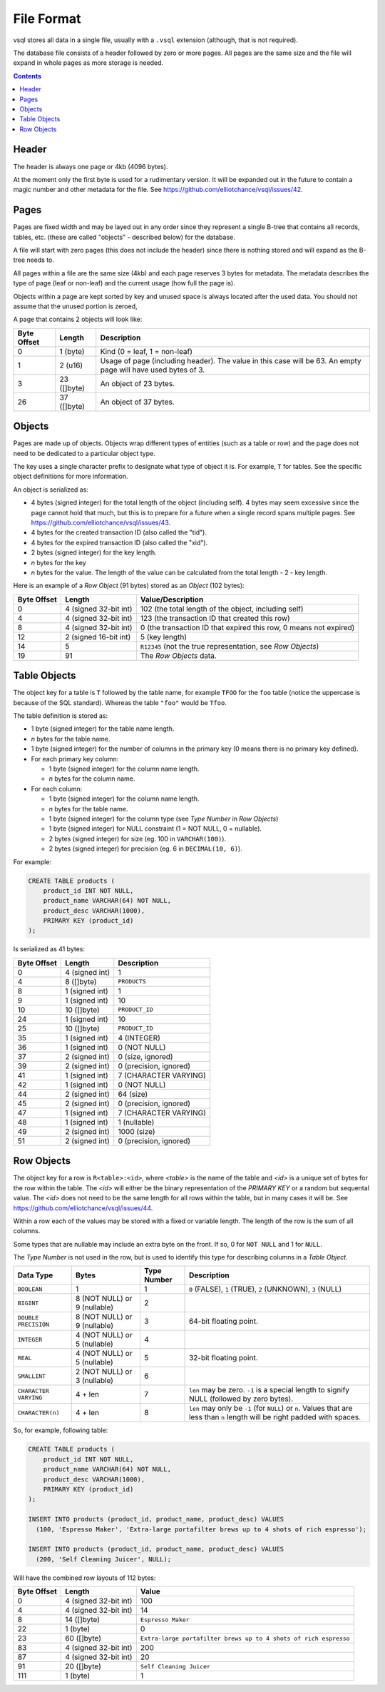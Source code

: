 File Format
===========

vsql stores all data in a single file, usually with a ``.vsql`` extension
(although, that is not required).

The database file consists of a header followed by zero or more pages. All pages
are the same size and the file will expand in whole pages as more storage is
needed.

.. contents::

Header
------

The header is always one page or 4kb (4096 bytes).

At the moment only the first byte is used for a rudimentary version. It will be
expanded out in the future to contain a magic number and other metadata for the
file. See https://github.com/elliotchance/vsql/issues/42.

Pages
-----

Pages are fixed width and may be layed out in any order since they represent a
single B-tree that contains all records, tables, etc. (these are called
"objects" - described below) for the database.

A file will start with zero pages (this does not include the header) since there
is nothing stored and will expand as the B-tree needs to.

All pages within a file are the same size (4kb) and each page reserves 3 bytes
for metadata. The metadata describes the type of page (leaf or non-leaf) and the
current usage (how full the page is).

Objects within a page are kept sorted by key and unused space is always located
after the used data. You should not assume that the unused portion is zeroed,

A page that contains 2 objects will look like:

.. list-table::
  :header-rows: 1

  * - Byte Offset
    - Length
    - Description

  * - 0
    - 1 (byte)
    - Kind (0 = leaf, 1 = non-leaf)

  * - 1
    - 2 (u16)
    - Usage of page (including header). The value in this case will be 63. An
      empty page will have used bytes of 3.

  * - 3
    - 23 ([]byte)
    - An object of 23 bytes.

  * - 26
    - 37 ([]byte)
    - An object of 37 bytes.

Objects
-------

Pages are made up of objects. Objects wrap different types of entities (such as
a table or row) and the page does not need to be dedicated to a particular
object type.

The key uses a single character prefix to designate what type of object it is.
For example, ``T`` for tables. See the specific object definitions for more
information.

An object is serialized as:

- 4 bytes (signed integer) for the total length of the object (including self).
  4 bytes may seem excessive since the page cannot hold that much, but this is
  to prepare for a future when a single record spans multiple pages. See
  https://github.com/elliotchance/vsql/issues/43.
- 4 bytes for the created transaction ID (also called the "tid").
- 4 bytes for the expired transaction ID (also called the "xid").
- 2 bytes (signed integer) for the key length.
- *n* bytes for the key
- *n* bytes for the value. The length of the value can be calculated from the
  total length - 2 - key length.

Here is an example of a *Row Object* (91 bytes) stored as an *Object* (102
bytes):

.. list-table::
  :header-rows: 1

  * - Byte Offset
    - Length
    - Value/Description

  * - 0
    - 4 (signed 32-bit int)
    - 102 (the total length of the object, including self)

  * - 4
    - 4 (signed 32-bit int)
    - 123 (the transaction ID that created this row)

  * - 8
    - 4 (signed 32-bit int)
    - 0 (the transaction ID that expired this row, 0 means not expired)

  * - 12
    - 2 (signed 16-bit int)
    - 5 (key length)

  * - 14
    - 5
    - ``R12345`` (not the true representation, see *Row Objects*)

  * - 19
    - 91
    - The *Row Objects* data.

Table Objects
-------------

The object key for a table is ``T`` followed by the table name, for example
``TFOO`` for the ``foo`` table (notice the uppercase is because of the SQL
standard). Whereas the table ``"foo"`` would be ``Tfoo``.
   
The table definition is stored as:

- 1 byte (signed integer) for the table name length.
- *n* bytes for the table name.
- 1 byte (signed integer) for the number of columns in the primary key (0 means
  there is no primary key defined).
- For each primary key column:

  * 1 byte (signed integer) for the column name length.
  * *n* bytes for the column name.

- For each column:

  * 1 byte (signed integer) for the column name length.
  * *n* bytes for the table name.
  * 1 byte (signed integer) for the column type (see *Type Number* in *Row Objects*)
  * 1 byte (signed integer) for NULL constraint (1 = NOT NULL, 0 = nullable).
  * 2 bytes (signed integer) for size (eg. 100 in ``VARCHAR(100)``).
  * 2 bytes (signed integer) for precision (eg. 6 in ``DECIMAL(10, 6)``).

For example:

.. code-block:: sql

   CREATE TABLE products (
       product_id INT NOT NULL,
       product_name VARCHAR(64) NOT NULL,
       product_desc VARCHAR(1000),
       PRIMARY KEY (product_id)
   );

Is serialized as 41 bytes:

.. list-table::
  :header-rows: 1

  * - Byte Offset
    - Length
    - Description

  * - 0
    - 4 (signed int)
    - 1

  * - 4
    - 8 ([]byte)
    - ``PRODUCTS``

  * - 8
    - 1 (signed int)
    - 1

  * - 9
    - 1 (signed int)
    - 10

  * - 10
    - 10 ([]byte)
    - ``PRODUCT_ID``

  * - 24
    - 1 (signed int)
    - 10

  * - 25
    - 10 ([]byte)
    - ``PRODUCT_ID``

  * - 35
    - 1 (signed int)
    - 4 (INTEGER)

  * - 36
    - 1 (signed int)
    - 0 (NOT NULL)

  * - 37
    - 2 (signed int)
    - 0 (size, ignored)

  * - 39
    - 2 (signed int)
    - 0 (precision, ignored)

  * - 41
    - 1 (signed int)
    - 7 (CHARACTER VARYING)

  * - 42
    - 1 (signed int)
    - 0 (NOT NULL)

  * - 44
    - 2 (signed int)
    - 64 (size)

  * - 45
    - 2 (signed int)
    - 0 (precision, ignored)

  * - 47
    - 1 (signed int)
    - 7 (CHARACTER VARYING)

  * - 48
    - 1 (signed int)
    - 1 (nullable)

  * - 49
    - 2 (signed int)
    - 1000 (size)

  * - 51
    - 2 (signed int)
    - 0 (precision, ignored)

Row Objects
-----------

The object key for a row is ``R<table>:<id>``, where *<table>* is the name of
the table and *<id>* is a unique set of bytes for the row within the table. The
*<id>* will either be the binary representation of the `PRIMARY KEY` or a random
but sequental value. The *<id>* does not need to be the same length for all rows
within the table, but in many cases it will be. See
https://github.com/elliotchance/vsql/issues/44.

Within a row each of the values may be stored with a fixed or variable length.
The length of the row is the sum of all columns.

Some types that are nullable may include an extra byte on the front. If so, 0
for ``NOT NULL`` and 1 for ``NULL``.

The *Type Number* is not used in the row, but is used to identify this type for
describing columns in a *Table Object*.

.. list-table::
  :header-rows: 1

  * - Data Type
    - Bytes
    - Type Number
    - Description

  * - ``BOOLEAN``
    - 1
    - 1
    - ``0`` (FALSE), ``1`` (TRUE), ``2`` (UNKNOWN), ``3`` (NULL)

  * - ``BIGINT``
    - 8 (NOT NULL) or 9 (nullable)
    - 2
    -

  * - ``DOUBLE PRECISION``
    - 8 (NOT NULL) or 9 (nullable)
    - 3
    - 64-bit floating point.

  * - ``INTEGER``
    - 4 (NOT NULL) or 5 (nullable)
    - 4
    -

  * - ``REAL``
    - 4 (NOT NULL) or 5 (nullable)
    - 5
    - 32-bit floating point.

  * - ``SMALLINT``
    - 2 (NOT NULL) or 3 (nullable)
    - 6
    -

  * - ``CHARACTER VARYING``
    - 4 + len
    - 7
    - ``len`` may be zero. ``-1`` is a special length to signify NULL (followed
      by zero bytes).

  * - ``CHARACTER(n)``
    - 4 + len
    - 8
    - ``len`` may only be ``-1`` (for ``NULL``) or ``n``. Values that are less
      than ``n`` length will be right padded with spaces.

So, for example, following table:

.. code-block:: sql

   CREATE TABLE products (
       product_id INT NOT NULL,
       product_name VARCHAR(64) NOT NULL,
       product_desc VARCHAR(1000),
       PRIMARY KEY (product_id)
   );

   INSERT INTO products (product_id, product_name, product_desc) VALUES
     (100, 'Espresso Maker', 'Extra-large portafilter brews up to 4 shots of rich espresso');

   INSERT INTO products (product_id, product_name, product_desc) VALUES
     (200, 'Self Cleaning Juicer', NULL);
   
Will have the combined row layouts of 112 bytes:

.. list-table::
  :header-rows: 1

  * - Byte Offset
    - Length
    - Value

  * - 0
    - 4 (signed 32-bit int)
    - 100

  * - 4
    - 4 (signed 32-bit int)
    - 14

  * - 8
    - 14 ([]byte)
    - ``Espresso Maker``

  * - 22
    - 1 (byte)
    - 0

  * - 23
    - 60 ([]byte)
    - ``Extra-large portafilter brews up to 4 shots of rich espresso``

  * - 83
    - 4 (signed 32-bit int)
    - 200

  * - 87
    - 4 (signed 32-bit int)
    - 20

  * - 91
    - 20 ([]byte)
    - ``Self Cleaning Juicer``

  * - 111
    - 1 (byte)
    - 1
